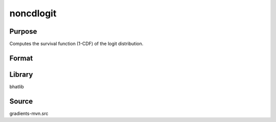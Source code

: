noncdlogit
==============================================
Purpose
----------------
Computes the survival function (1-CDF) of the logit distribution.

Format
----------------
.. function:: sf = noncdlogit(x)

    :param x: Evaluation points.
    :type x: scalar or vector

    :return sf: Computed survival function values.
    :rtype sf: scalar or vector

Library
-------
bhatlib

Source
------
gradients-mvn.src